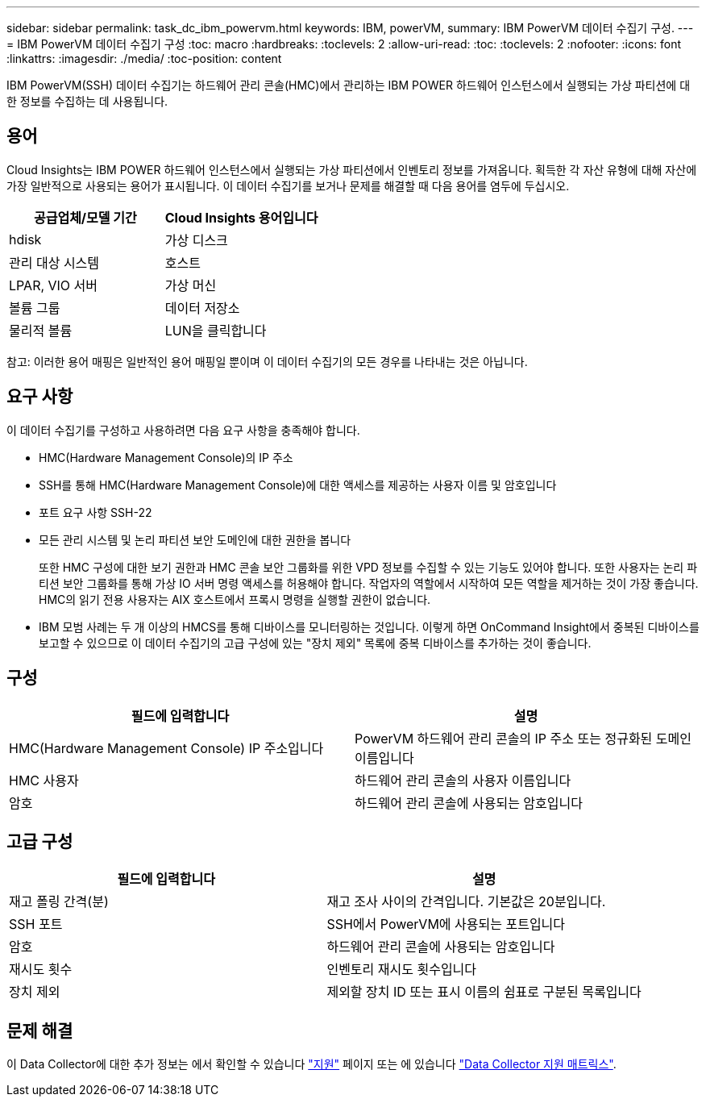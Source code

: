 ---
sidebar: sidebar 
permalink: task_dc_ibm_powervm.html 
keywords: IBM, powerVM, 
summary: IBM PowerVM 데이터 수집기 구성. 
---
= IBM PowerVM 데이터 수집기 구성
:toc: macro
:hardbreaks:
:toclevels: 2
:allow-uri-read: 
:toc: 
:toclevels: 2
:nofooter: 
:icons: font
:linkattrs: 
:imagesdir: ./media/
:toc-position: content


[role="lead"]
IBM PowerVM(SSH) 데이터 수집기는 하드웨어 관리 콘솔(HMC)에서 관리하는 IBM POWER 하드웨어 인스턴스에서 실행되는 가상 파티션에 대한 정보를 수집하는 데 사용됩니다.



== 용어

Cloud Insights는 IBM POWER 하드웨어 인스턴스에서 실행되는 가상 파티션에서 인벤토리 정보를 가져옵니다. 획득한 각 자산 유형에 대해 자산에 가장 일반적으로 사용되는 용어가 표시됩니다. 이 데이터 수집기를 보거나 문제를 해결할 때 다음 용어를 염두에 두십시오.

[cols="2*"]
|===
| 공급업체/모델 기간 | Cloud Insights 용어입니다 


| hdisk | 가상 디스크 


| 관리 대상 시스템 | 호스트 


| LPAR, VIO 서버 | 가상 머신 


| 볼륨 그룹 | 데이터 저장소 


| 물리적 볼륨 | LUN을 클릭합니다 
|===
참고: 이러한 용어 매핑은 일반적인 용어 매핑일 뿐이며 이 데이터 수집기의 모든 경우를 나타내는 것은 아닙니다.



== 요구 사항

이 데이터 수집기를 구성하고 사용하려면 다음 요구 사항을 충족해야 합니다.

* HMC(Hardware Management Console)의 IP 주소
* SSH를 통해 HMC(Hardware Management Console)에 대한 액세스를 제공하는 사용자 이름 및 암호입니다
* 포트 요구 사항 SSH-22
* 모든 관리 시스템 및 논리 파티션 보안 도메인에 대한 권한을 봅니다
+
또한 HMC 구성에 대한 보기 권한과 HMC 콘솔 보안 그룹화를 위한 VPD 정보를 수집할 수 있는 기능도 있어야 합니다. 또한 사용자는 논리 파티션 보안 그룹화를 통해 가상 IO 서버 명령 액세스를 허용해야 합니다. 작업자의 역할에서 시작하여 모든 역할을 제거하는 것이 가장 좋습니다. HMC의 읽기 전용 사용자는 AIX 호스트에서 프록시 명령을 실행할 권한이 없습니다.

* IBM 모범 사례는 두 개 이상의 HMCS를 통해 디바이스를 모니터링하는 것입니다. 이렇게 하면 OnCommand Insight에서 중복된 디바이스를 보고할 수 있으므로 이 데이터 수집기의 고급 구성에 있는 "장치 제외" 목록에 중복 디바이스를 추가하는 것이 좋습니다.




== 구성

[cols="2*"]
|===
| 필드에 입력합니다 | 설명 


| HMC(Hardware Management Console) IP 주소입니다 | PowerVM 하드웨어 관리 콘솔의 IP 주소 또는 정규화된 도메인 이름입니다 


| HMC 사용자 | 하드웨어 관리 콘솔의 사용자 이름입니다 


| 암호 | 하드웨어 관리 콘솔에 사용되는 암호입니다 
|===


== 고급 구성

[cols="2*"]
|===
| 필드에 입력합니다 | 설명 


| 재고 폴링 간격(분) | 재고 조사 사이의 간격입니다. 기본값은 20분입니다. 


| SSH 포트 | SSH에서 PowerVM에 사용되는 포트입니다 


| 암호 | 하드웨어 관리 콘솔에 사용되는 암호입니다 


| 재시도 횟수 | 인벤토리 재시도 횟수입니다 


| 장치 제외 | 제외할 장치 ID 또는 표시 이름의 쉼표로 구분된 목록입니다 
|===


== 문제 해결

이 Data Collector에 대한 추가 정보는 에서 확인할 수 있습니다 link:concept_requesting_support.html["지원"] 페이지 또는 에 있습니다 link:https://docs.netapp.com/us-en/cloudinsights/CloudInsightsDataCollectorSupportMatrix.pdf["Data Collector 지원 매트릭스"].
